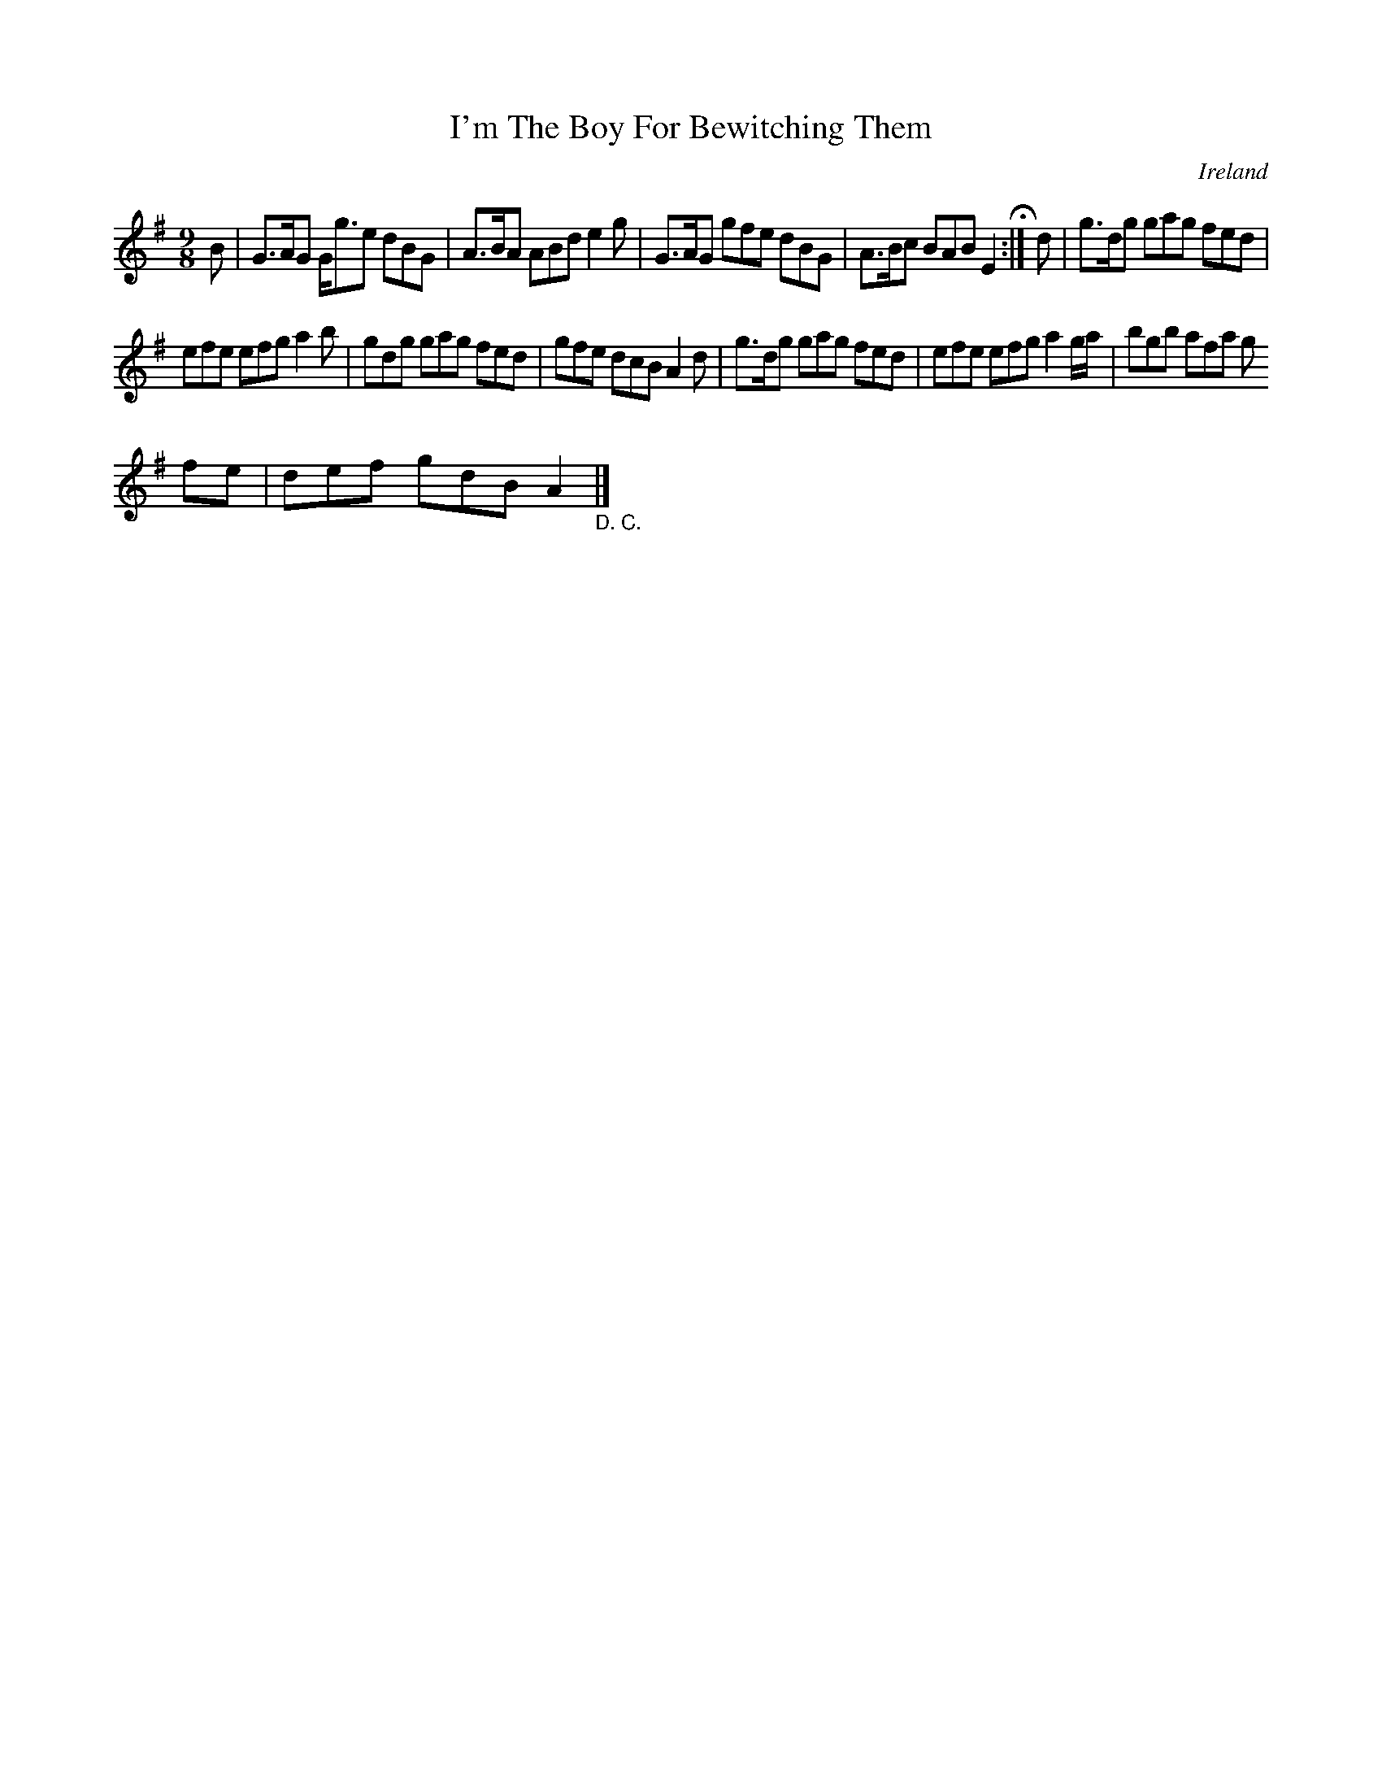 X:432
T:I'm The Boy For Bewitching Them
N:anon.
O:Ireland
B:Francis O'Neill: "The Dance Music of Ireland" (1907) no. 432
R:Hop, slip jig
Z:Transcribed by Frank Nordberg - http://www.musicaviva.com
N:Music Aviva - The Internet center for free sheet music downloads
M:9/8
L:1/8
K:G
B|G>AG G<ge dBG|A>BA ABd e2g|G>AG gfe dBG|A>Bc BAB E2 H:|d|g>dg gag fed|
efe efg a2b|gdg gag fed|gfe dcB A2d|g>dg gag fed|efe efg a2g/a/|bgb afa g
fe|def gdB A2"_D. C."|]
